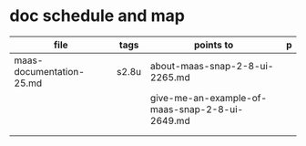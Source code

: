 * doc schedule and map
| file                     | tags  | points to                                      | p |
|--------------------------+-------+------------------------------------------------+---|
| maas-documentation-25.md | s2.8u | about-maas-snap-2-8-ui-2265.md                 |   |
|                          |       | give-me-an-example-of-maas-snap-2-8-ui-2649.md |   |
|                          |       |                                                |   |
|                          |       |                                                |   |
